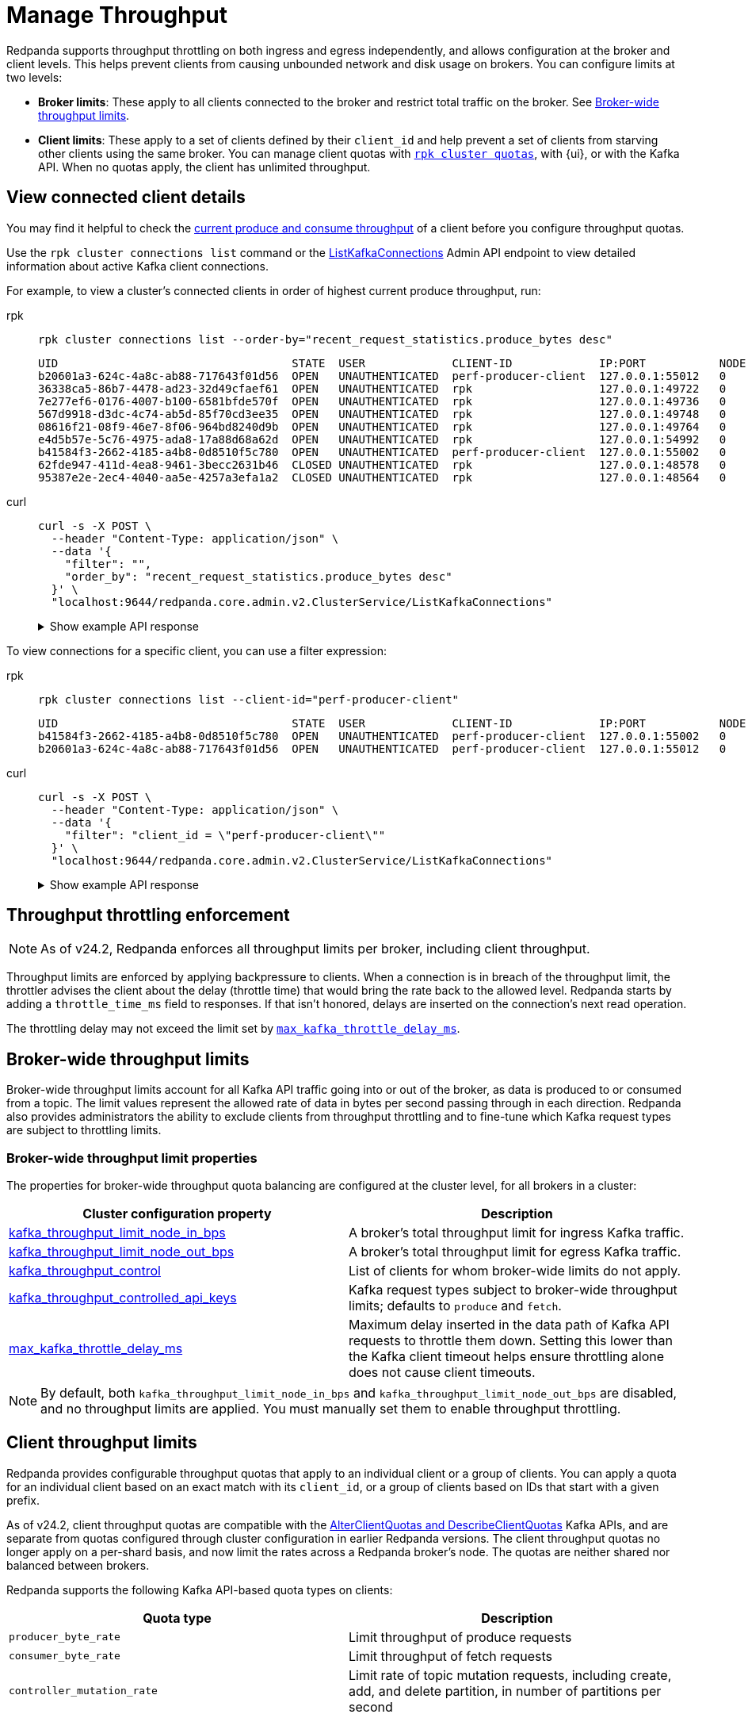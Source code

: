 = Manage Throughput
:description: Learn how to manage the throughput of Kafka traffic.
:page-categories: Management, Networking
// tag::single-source[]
ifdef::env-cloud[:monitor-doc: manage:monitor-cloud.adoc#throughput]
ifndef::env-cloud[:monitor-doc: manage:monitoring.adoc#throughput]

Redpanda supports throughput throttling on both ingress and egress independently, and allows configuration at the broker and client levels. This helps prevent clients from causing unbounded network and disk usage on brokers. You can configure limits at two levels:

* *Broker limits*: These apply to all clients connected to the broker and restrict total traffic on the broker. See <<broker-wide-throughput-limits, Broker-wide throughput limits>>.
ifndef::env-cloud[]
* *Client limits*: These apply to a set of clients defined by their `client_id` and help prevent a set of clients from starving other clients using the same broker. You can manage client quotas with xref:reference:rpk/rpk-cluster/rpk-cluster-quotas.adoc[`rpk cluster quotas`], with {ui}, or with the Kafka API. When no quotas apply, the client has unlimited throughput. 
endif::[]
ifdef::env-cloud[]
* *Client limits*: These apply to a set of clients defined by their `client_id` and help prevent a set of clients from starving other clients using the same broker. You can manage client quotas with xref:reference:rpk/rpk-cluster/rpk-cluster-quotas.adoc[`rpk cluster quotas`], with the {ui} UI, with the link:https://docs.redpanda.com/api/doc/cloud-dataplane/operation/operation-quotaservice_listquotas[Redpanda Cloud Data Plane API], or with the Kafka API. When no quotas apply, the client has unlimited throughput. 

NOTE: Throughput throttling is supported for BYOC and Dedicated clusters only.
endif::[]

== View connected client details

You may find it helpful to check the xref:{monitor-doc}[current produce and consume throughput] of a client before you configure throughput quotas.

Use the `rpk cluster connections list` command or the link:/api/doc/admin/v2/operation/operation-redpanda-core-admin-v2-clusterservice-listkafkaconnections[ListKafkaConnections] Admin API endpoint to view detailed information about active Kafka client connections.

For example, to view a cluster's connected clients in order of highest current produce throughput, run:

[tabs]
======
rpk::
+
--
[,bash]
----
rpk cluster connections list --order-by="recent_request_statistics.produce_bytes desc"
----

[,text,role="no-copy no-wrap"]
----
UID                                   STATE  USER             CLIENT-ID             IP:PORT           NODE  SHARD  OPEN-TIME  IDLE           PROD-TPUT/SEC  FETCH-TPUT/SEC  REQS/MIN
b20601a3-624c-4a8c-ab88-717643f01d56  OPEN   UNAUTHENTICATED  perf-producer-client  127.0.0.1:55012   0     0      9s         0s             78.9MB         0B              292
36338ca5-86b7-4478-ad23-32d49cfaef61  OPEN   UNAUTHENTICATED  rpk                   127.0.0.1:49722   0     0      13s        13.694243104s  0B             0B              1
7e277ef6-0176-4007-b100-6581bfde570f  OPEN   UNAUTHENTICATED  rpk                   127.0.0.1:49736   0     0      13s        10.093957335s  0B             0B              2
567d9918-d3dc-4c74-ab5d-85f70cd3ee35  OPEN   UNAUTHENTICATED  rpk                   127.0.0.1:49748   0     0      13s        0.591413542s   0B             0B              5
08616f21-08f9-46e7-8f06-964bd8240d9b  OPEN   UNAUTHENTICATED  rpk                   127.0.0.1:49764   0     0      13s        10.094602845s  0B             0B              2
e4d5b57e-5c76-4975-ada8-17a88d68a62d  OPEN   UNAUTHENTICATED  rpk                   127.0.0.1:54992   0     0      10s        0.302090085s   0B             14.5MB          27
b41584f3-2662-4185-a4b8-0d8510f5c780  OPEN   UNAUTHENTICATED  perf-producer-client  127.0.0.1:55002   0     0      8s         7.743592270s   0B             0B              1
62fde947-411d-4ea8-9461-3becc2631b46  CLOSED UNAUTHENTICATED  rpk                   127.0.0.1:48578   0     0      26s        0.000737836s   0B             0B              1
95387e2e-2ec4-4040-aa5e-4257a3efa1a2  CLOSED UNAUTHENTICATED  rpk                   127.0.0.1:48564   0     0      26s        0.208180826s   0B             0B              1
----
--

curl::
+
--
[,bash]
----
curl -s -X POST \
  --header "Content-Type: application/json" \
  --data '{
    "filter": "",
    "order_by": "recent_request_statistics.produce_bytes desc"
  }' \
  "localhost:9644/redpanda.core.admin.v2.ClusterService/ListKafkaConnections"
----

.Show example API response
[%collapsible]
====
[,json,role=no-copy,lines=54]
----
{
  "connections": [
    {
      "nodeId": 0,
      "shardId": 0,
      "uid": "b20601a3-624c-4a8c-ab88-717643f01d56",
      "state": "KAFKA_CONNECTION_STATE_OPEN",
      "openTime": "2025-10-15T14:15:15.755065000Z",
      "closeTime": "1970-01-01T00:00:00.000000000Z",
      "authenticationInfo": {
        "state": "AUTHENTICATION_STATE_UNAUTHENTICATED",
        "mechanism": "AUTHENTICATION_MECHANISM_UNSPECIFIED",
        "userPrincipal": ""
      },
      "listenerName": "",
      "tlsInfo": {
        "enabled": false
      },
      "source": {
        "ipAddress": "127.0.0.1",
        "port": 55012
      },
      "clientId": "perf-producer-client",
      "clientSoftwareName": "apache-kafka-java",
      "clientSoftwareVersion": "3.9.0",
      "transactionalId": "my-tx-id",
      "groupId": "",
      "groupInstanceId": "",
      "groupMemberId": "",
      "apiVersions": {
        "18": 4,
        "22": 3,
        "3": 12,
        "24": 3,
        "0": 7
      },
      "idleDuration": "0s",
      "inFlightRequests": {
        "sampledInFlightRequests": [
          {
            "apiKey": 0,
            "inFlightDuration": "0.000406892s"
          }
        ],
        "hasMoreRequests": false
      },
      "totalRequestStatistics": {
        "produceBytes": "78927173",
        "fetchBytes": "0",
        "requestCount": "4853",
        "produceBatchCount": "4849"
      },
      "recentRequestStatistics": {
        "produceBytes": "78927173",
        "fetchBytes": "0",
        "requestCount": "4853",
        "produceBatchCount": "4849"
      }
    },
    ...
  ]
  "totalSize": "9"
}
----
====
--
======

To view connections for a specific client, you can use a filter expression:

[tabs]
======
rpk::
+
--
[,bash]
----
rpk cluster connections list --client-id="perf-producer-client"
----

[,text,role="no-copy no-wrap"]
----
UID                                   STATE  USER             CLIENT-ID             IP:PORT           NODE  SHARD  OPEN-TIME  IDLE          PROD-TPUT/SEC  FETCH-TPUT/SEC  REQS/MIN
b41584f3-2662-4185-a4b8-0d8510f5c780  OPEN   UNAUTHENTICATED  perf-producer-client  127.0.0.1:55002   0     0      8s         7.743592270s  0B             0B              1
b20601a3-624c-4a8c-ab88-717643f01d56  OPEN   UNAUTHENTICATED  perf-producer-client  127.0.0.1:55012   0     0      9s         0s            78.9MB         0B              292
----
--

curl::
+
--
[,bash]
----
curl -s -X POST \
  --header "Content-Type: application/json" \
  --data '{
    "filter": "client_id = \"perf-producer-client\""
  }' \
  "localhost:9644/redpanda.core.admin.v2.ClusterService/ListKafkaConnections"
----

.Show example API response
[%collapsible]
====
[,json,lines=24]
----
{
  "connections": [
    {
      "nodeId": 0,
      "shardId": 0,
      "uid": "b41584f3-2662-4185-a4b8-0d8510f5c780",
      "state": "KAFKA_CONNECTION_STATE_OPEN",
      "openTime": "2025-10-15T14:15:15.219538000Z",
      "closeTime": "1970-01-01T00:00:00.000000000Z",
      "authenticationInfo": {
        "state": "AUTHENTICATION_STATE_UNAUTHENTICATED",
        "mechanism": "AUTHENTICATION_MECHANISM_UNSPECIFIED",
        "userPrincipal": ""
      },
      "listenerName": "",
      "tlsInfo": {
        "enabled": false
      },
      "source": {
        "ipAddress": "127.0.0.1",
        "port": 55002
      },
      "clientId": "perf-producer-client",
      "clientSoftwareName": "apache-kafka-java",
      "clientSoftwareVersion": "3.9.0",
      "transactionalId": "",
      "groupId": "",
      "groupInstanceId": "",
      "groupMemberId": "",
      "apiVersions": {
        "18": 4,
        "3": 12,
        "10": 4
      },
      "idleDuration": "7.743592270s",
      "inFlightRequests": {
        "sampledInFlightRequests": [],
        "hasMoreRequests": false
      },
      "totalRequestStatistics": {
        "produceBytes": "0",
        "fetchBytes": "0",
        "requestCount": "3",
        "produceBatchCount": "0"
      },
      "recentRequestStatistics": {
        "produceBytes": "0",
        "fetchBytes": "0",
        "requestCount": "3",
        "produceBatchCount": "0"
      }
    },
    ...
  ],
  "totalSize": "2"
}
----
====
--
======


== Throughput throttling enforcement

NOTE: As of v24.2, Redpanda enforces all throughput limits per broker, including client throughput.  

Throughput limits are enforced by applying backpressure to clients. When a connection is in breach of the throughput limit, the throttler advises the client about the delay (throttle time) that would bring the rate back to the allowed level. Redpanda starts by adding a `throttle_time_ms` field to responses. If that isn't honored, delays are inserted on the connection's next read operation. 

ifdef::env-cloud[]
In Redpanda Cloud, the throttling delay is set to 30 seconds.
endif::[]

ifndef::env-cloud[]
The throttling delay may not exceed the limit set by xref:reference:tunable-properties.adoc#max_kafka_throttle_delay_ms[`max_kafka_throttle_delay_ms`].
endif::[]

== Broker-wide throughput limits

Broker-wide throughput limits account for all Kafka API traffic going into or out of the broker, as data is produced to or consumed from a topic. The limit values represent the allowed rate of data in bytes per second passing through in each direction. Redpanda also provides administrators the ability to exclude clients from throughput throttling and to fine-tune which Kafka request types are subject to throttling limits.

ifndef::env-cloud[]
=== Broker-wide throughput limit properties

The properties for broker-wide throughput quota balancing are configured at the cluster level, for all brokers in a cluster:

|===
| Cluster configuration property | Description

| xref:reference:cluster-properties.adoc#kafka_throughput_limit_node_in_bps[kafka_throughput_limit_node_in_bps]
| A broker's total throughput limit for ingress Kafka traffic.

| xref:reference:cluster-properties.adoc#kafka_throughput_limit_node_out_bps[kafka_throughput_limit_node_out_bps]
| A broker's total throughput limit for egress Kafka traffic.

| xref:reference:cluster-properties.adoc#kafka_throughput_control[kafka_throughput_control]
| List of clients for whom broker-wide limits do not apply.

| xref:reference:cluster-properties.adoc#kafka_throughput_controlled_api_keys[kafka_throughput_controlled_api_keys]
| Kafka request types subject to broker-wide throughput limits; defaults to `produce` and `fetch`.

| xref:reference:tunable-properties.adoc#max_kafka_throttle_delay_ms[max_kafka_throttle_delay_ms]
| Maximum delay inserted in the data path of Kafka API requests to throttle them down. Setting this lower than the Kafka client timeout helps ensure throttling alone does not cause client timeouts. 

|===

[NOTE]
====
By default, both `kafka_throughput_limit_node_in_bps` and `kafka_throughput_limit_node_out_bps` are disabled, and no throughput limits are applied. You must manually set them to enable throughput throttling.
====
endif::[]

== Client throughput limits

Redpanda provides configurable throughput quotas that apply to an individual client or a group of clients. You can apply a quota for an individual client based on an exact match with its `client_id`, or a group of clients based on IDs that start with a given prefix. 

As of v24.2, client throughput quotas are compatible with the https://cwiki.apache.org/confluence/display/KAFKA/KIP-546%3A+Add+Client+Quota+APIs+to+the+Admin+Client[AlterClientQuotas and DescribeClientQuotas^] Kafka APIs, and are separate from quotas configured through cluster configuration in earlier Redpanda versions. The client throughput quotas no longer apply on a per-shard basis, and now limit the rates across a Redpanda broker's node. The quotas are neither shared nor balanced between brokers.

Redpanda supports the following Kafka API-based quota types on clients:

|===
| Quota type | Description

| `producer_byte_rate`
| Limit throughput of produce requests

| `consumer_byte_rate`
| Limit throughput of fetch requests

| `controller_mutation_rate`
| Limit rate of topic mutation requests, including create, add, and delete partition, in number of partitions per second

|===

You can also apply a default quota for all other client requests that don't have a specific quota based on an exact match or `client_id` prefix. 

It is possible to create conflicting quotas if you configure the same quotas through both the Kafka API and a cluster configuration. Redpanda resolves these conflicts by following an order of preference in finding a matching quota for a request:

. Quota configured through the Kafka API for an exact match on `client_id`
. Quota configured through the Kafka API for a prefix match on `client_id`
ifndef::env-cloud[]
. Quota configured through cluster configuration properties (`kafka_client_group_byte_rate_quota`, `kafka_client_group_fetch_byte_rate_quota`-deprecated in v24.2) for a prefix match on `client_id`
endif::[]
. Default quota configured through the Kafka API on `client_id`
ifndef::env-cloud[]
. Default quota configured through cluster configuration properties (`target_quota_byte_rate`, `target_fetch_quota_byte_rate`, `kafka_admin_topic_api_rate`-deprecated in v24.2) on `client_id`

Redpanda recommends <<migrate,migrating>> over from cluster configuration-managed quotas to Kafka-compatible quotas. You can re-create the configuration-based quotas with `rpk`, and then remove the cluster configurations.
endif::[]

=== Individual client throughput limit

ifdef::env-cloud[]
NOTE: The following sections show how to manage throughput with `rpk`. You can also manage throughput with the link:https://docs.redpanda.com/api/doc/cloud-dataplane/operation/operation-quotaservice_listquotas[Redpanda Cloud Data Plane API].
endif::[]

To view current throughput quotas set through the Kafka API, run xref:reference:rpk/rpk-cluster/rpk-cluster-quotas-describe.adoc[`rpk cluster quotas describe`].

For example, to see the quotas for client ID `consumer-1`:

[,bash]
----
rpk cluster quotas describe --name client-id=consumer-1
----

[,bash,role=no-copy]
----
client-id=consumer-1
	producer_byte_rate=140000
----


To set a throughput quota for a single client, use the xref:reference:rpk/rpk-cluster/rpk-cluster-quotas-alter.adoc[`rpk cluster quotas alter`] command. 

[,bash]
----
rpk cluster quotas alter --add consumer_byte_rate=200000 --name client-id=consumer-1
----

[,bash,role=no-copy]
----
ENTITY                STATUS
client-id=consumer-1  OK
----

=== Group of clients throughput limit

Alternatively, you can view or configure throughput quotas for a group of clients based on a match on client ID prefix. The following example sets the `consumer_byte_rate` quota to client IDs prefixed with `consumer-`:

[,bash]
----
rpk cluster quotas alter --add consumer_byte_rate=200000 --name client-id-prefix=consumer-
----

NOTE: A client group specified with `client-id-prefix` is not the equivalent of a Kafka consumer group. It is used only to match requests based on the `client_id` prefix. The `client_id` field is typically a configurable property when you create a client with Kafka libraries.


=== Default client throughput limit

You can apply default throughput limits to clients. Redpanda applies the default limits if no quotas are configured for a specific `client_id` or prefix.

To specify a produce quota of 1 GB/s through the Kafka API (applies across all produce requests to a single broker), run:

[,bash]
----
rpk cluster quotas alter --default client-id --add producer_byte_rate=1000000000
----

=== Bulk manage client throughput limits

To more easily manage multiple quotas, you can use the `cluster quotas describe` and xref:reference:rpk/rpk-cluster/rpk-cluster-quotas-import.adoc[`cluster quotas import`] commands to do a bulk export and update.

For example, to export all client quotas in JSON format:

[,bash]
----
rpk cluster quotas describe --format json
----

`rpk cluster quotas import` accepts the output string from `rpk cluster quotas describe --format <json/yaml>`:

[,bash]
----
rpk cluster quotas import --from '{"quotas":[{"entity":[{"name":"foo","type":"client-id"}],"values":[{"key":"consumer_byte_rate","values":"12123123"}]},{"entity":[{"name":"foo-","type":"client-id-prefix"}],"values":[{"key":"producer_byte_rate","values":"12123123"},{"key":"consumer_byte_rate","values":"4444444"}]}]}'
----

You can also save the JSON or YAML output to a file and pass the file path in the `--from` flag.

[[migrate]]
=== Migrate cluster configuration quotas to Kafka API-based quotas

. Use xref:reference:rpk/rpk-cluster/rpk-cluster-config-get.adoc[`rpk cluster config get`] to view current client quotas managed with cluster configuration. The following example shows how to retrieve the `kafka_client_group_byte_rate_quota` for two groups of producers:
+
[,bash]
----
rpk cluster config get kafka_client_group_byte_rate_quota

----
+
[,bash,role=no-copy]
----
"kafka_client_group_byte_rate_quota": [ 
  { 
    "group_name": "group_1", 
    "clients_prefix": "producer_group_alone_producer", 
    "quota": 10240 
  }, 
  { "group_name": "group_2", 
    "clients_prefix": "producer_group_multiple", 
    "quota": 20480 
  } 
]
----
ifndef::env-cloud[]
. Each client quota cluster property (xref:upgrade:deprecated/index.adoc[deprecated in v24.2]) corresponds to a quota type in Kafka. Check the corresponding `rpk` arguments to use when setting the new quota values:
+
|===
| Cluster configuration property | `rpk cluster quotas` arguments

| `target_quota_byte_rate`                      
| `--default client-id --add producer_byte_rate=<producer-byte-rate-value>`

| `target_fetch_quota_byte_rate`                
| `--default client-id --add consumer_byte_rate=<consumer-byte-rate-value>`

| `kafka_admin_topic_api_rate`                  
| `--default client-id --add controller_mutation_rate=<controller-mutation-rate-value>`

| `kafka_client_group_byte_rate_quota`          
| `--name client-id-prefix=<prefix> --add producer_byte_rate=<group-producer-byte-rate-value>`

| `kafka_client_group_fetch_byte_rate_quota`    
| `--name client-id-prefix=<prefix> --add consumer_byte_rate=<group-consumer-byte-rate-value>`

|===
+
The client throughput quotas set through the Kafka API apply per broker, so you must convert the cluster configuration values that were applied on a per-shard (logical CPU core) basis. For example, if you set `target_fetch_quota_byte_rate` to 100 MBps/shard, and you run Redpanda on 16-core brokers, you can set the new consumer_byte_rate quota to 100 * 16 = 1600 MBps.
endif::[]

. Use `rpk cluster quotas alter` to set the corresponding client throughput quotas based on the Kafka API:
+
[,bash]
----
rpk cluster quotas alter --name client-id-prefix=producer_group_alone_producer --add producer_byte_rate=<group-1-producer-byte-rate-value> 
rpk cluster quotas alter --name client-id-prefix=producer_group_multiple --add producer_byte_rate=<group-2-producer-byte-rate-value> 
----
+
Replace the placeholder values with the new quota values, accounting for the conversion to per-broker limits. For example, 10240 * broker core count = new quota.

. Use xref:reference:rpk/rpk-cluster/rpk-cluster-config-set.adoc[`rpk cluster config set`] to remove the configuration-based quotas:
+
[,bash]
----
rpk cluster config set kafka_client_group_byte_rate_quota=
----

=== View throughput limits in {ui}

You can also use {ui} to view enforced limits. In the side menu, go to **Quotas**.

=== Monitor client throughput

The following metrics provide insights into client throughput quota usage:

* Client quota throughput per rule and quota type:
** `/public_metrics` - xref:reference:public-metrics-reference.adoc#redpanda_kafka_quotas_client_quota_throughput[`redpanda_kafka_quotas_client_quota_throughput`]
ifndef::env-cloud[]
** `/metrics` - xref:reference:internal-metrics-reference.adoc#vectorized_kafka_quotas_client_quota_throughput[`vectorized_kafka_quotas_client_quota_throughput`]
endif::[]
* Client quota throttling delay per rule and quota type, in seconds:
** `/public_metrics` - xref:reference:public-metrics-reference.adoc#redpanda_kafka_quotas_client_quota_throttle_time[`redpanda_kafka_quotas_client_quota_throttle_time`]
ifndef::env-cloud[]
** `/metrics` - xref:reference:internal-metrics-reference.adoc#vectorized_kafka_quotas_client_quota_throttle_time[`vectorized_kafka_quotas_client_quota_throttle_time`]
endif::[]

The `kafka_quotas` logger provides details at the trace level on client quota throttling:

[,bash]
----
TRACE 2024-06-14 15:36:05,240 [shard  2:main] kafka_quotas - quota_manager.cc:361 - request: ctx:{quota_type: produce_quota, client_id: {rpk}}, key:k_client_id{rpk}, value:{limit: {1111}, rule: kafka_client_default}, bytes: 1316, delay:184518451ns, capped_delay:184518451ns
TRACE 2024-06-14 15:36:05,240 [shard  2:main] kafka_quotas - connection_context.cc:605 - [127.0.0.1:51256] throttle request:{snc:0, client:184}, enforce:{snc:-365123762, client:-365123762}, key:0, request_size:1316
TRACE 2024-06-14 15:37:44,835 [shard  2:main] kafka_quotas - quota_manager.cc:361 - request: ctx:{quota_type: produce_quota, client_id: {rpk}}, key:k_client_id{rpk}, value:{limit: {1111}, rule: kafka_client_default}, bytes: 119, delay:0ns, capped_delay:0ns
TRACE 2024-06-14 15:37:59,195 [shard  2:main] kafka_quotas - quota_manager.cc:361 - request: ctx:{quota_type: produce_quota, client_id: {rpk}}, key:k_client_id{rpk}, value:{limit: {1111}, rule: kafka_client_default}, bytes: 1316, delay:184518451ns, capped_delay:184518451ns
TRACE 2024-06-14 15:37:59,195 [shard  2:main] kafka_quotas - connection_context.cc:605 - [127.0.0.1:58636] throttle request:{snc:0, client:184}, enforce:{snc:-14359, client:-14359}, key:0, request_size:1316
----

== See also

- xref:manage:cluster-maintenance/configure-client-connections.adoc[Configure Client Connections]

// end::single-source[]
